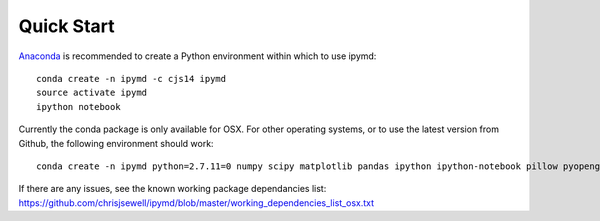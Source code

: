 Quick Start
-----------------

.. image:: https://anaconda.org/cjs14/ipymd/badges/version.svg   
    :target: https://anaconda.org/cjs14/ipymd

`Anaconda <https://www.continuum.io/>`__ is recommended to create a
Python environment within which to use ipymd:

::

    conda create -n ipymd -c cjs14 ipymd
    source activate ipymd
    ipython notebook

Currently the conda package is only available for OSX. For other operating systems, 
or to use the latest version from Github, the following environment should work:

::

    conda create -n ipymd python=2.7.11=0 numpy scipy matplotlib pandas ipython ipython-notebook pillow pyopengl pyqt six

If there are any issues, see the known working package dependancies list: 
https://github.com/chrisjsewell/ipymd/blob/master/working_dependencies_list_osx.txt 